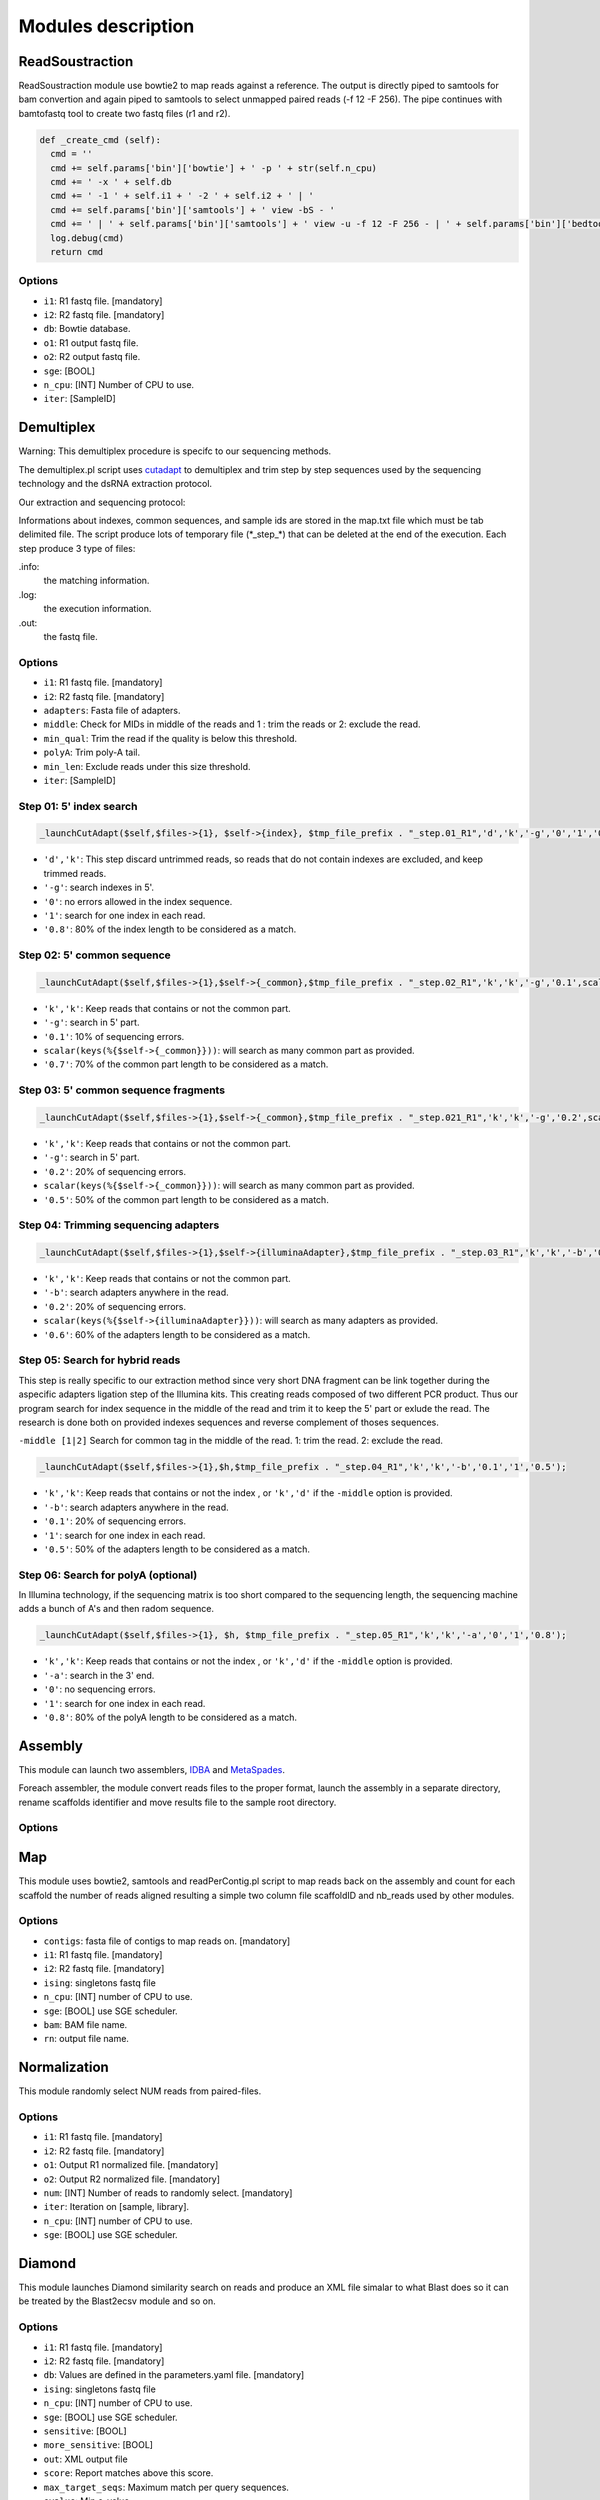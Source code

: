 Modules description
===================
ReadSoustraction
----------------

ReadSoustraction module use bowtie2 to map reads against a reference. The output is directly piped to samtools for bam convertion and again piped to samtools to select unmapped paired reads (-f 12 -F 256). The pipe continues with bamtofastq tool to create two fastq files (r1 and r2).

.. code-block:: python3

  def _create_cmd (self):
    cmd = ''
    cmd += self.params['bin']['bowtie'] + ' -p ' + str(self.n_cpu)
    cmd += ' -x ' + self.db
    cmd += ' -1 ' + self.i1 + ' -2 ' + self.i2 + ' | '
    cmd += self.params['bin']['samtools'] + ' view -bS - '
    cmd += ' | ' + self.params['bin']['samtools'] + ' view -u -f 12 -F 256 - | ' + self.params['bin']['bedtools'] + ' bamtofastq -i - -fq ' + self.o1 + ' -fq2 ' + self.o2
    log.debug(cmd)
    return cmd

Options
*******
- ``i1``: R1 fastq file. [mandatory]
- ``i2``: R2 fastq file. [mandatory]
- ``db``: Bowtie database.
- ``o1``: R1 output fastq file.
- ``o2``: R2 output fastq file.
- ``sge``: [BOOL]
- ``n_cpu``: [INT] Number of CPU to use.
- ``iter``: [SampleID]


Demultiplex
-----------

.. image:: demultiplex_0.png
    :scale: 15 %

Warning: This demultiplex procedure is specifc to our sequencing methods.

The demultiplex.pl script uses `cutadapt
<https://github.com/marcelm/cutadapt/>`_ to demultiplex and trim step by step sequences used by the sequencing technology and the dsRNA extraction protocol.

Our extraction and sequencing protocol:


Informations about indexes, common sequences, and sample ids are stored in the map.txt file which must be tab delimited file.
The script produce lots of temporary file (\*\_step\_\*) that can be deleted at the end of the execution.
Each step produce 3 type of files:

.info:
  the matching information.

.log:
  the execution information.

.out:
  the fastq file.

Options
*******
- ``i1``: R1 fastq file. [mandatory]
- ``i2``: R2 fastq file. [mandatory]
- ``adapters``: Fasta file of adapters.
- ``middle``: Check for MIDs in middle of the reads and 1 : trim the reads or 2: exclude the read.
- ``min_qual``: Trim the read if the quality is below this threshold.
- ``polyA``: Trim poly-A tail.
- ``min_len``: Exclude reads under this size threshold.
- ``iter``: [SampleID]

Step 01: 5' index search
************************

.. image:: demultiplex_1.png
    :scale: 20 %



.. code-block:: perl

  _launchCutAdapt($self,$files->{1}, $self->{index}, $tmp_file_prefix . "_step.01_R1",'d','k','-g','0','1','0.8');

- ``'d','k'``: This step discard untrimmed reads, so reads that do not contain indexes are excluded, and keep trimmed reads.
- ``'-g'``: search indexes in 5'.
- ``'0'``: no errors allowed in the index sequence.
- ``'1'``: search for one index in each read.
- ``'0.8'``: 80% of the index length to be considered as a match.


Step 02: 5' common sequence
***************************

.. image:: demultiplex_2.png
    :scale: 20 %


.. code-block:: perl

  _launchCutAdapt($self,$files->{1},$self->{_common},$tmp_file_prefix . "_step.02_R1",'k','k','-g','0.1',scalar(keys(%{$self->{_common}})),'0.7');

- ``'k','k'``: Keep reads that contains or not the common part.
- ``'-g'``: search in 5' part.
- ``'0.1'``: 10% of sequencing errors.
- ``scalar(keys(%{$self->{_common}}))``: will search as many common part as provided.
- ``'0.7'``: 70% of the common part length to be considered as a match.


Step 03: 5' common sequence fragments
**************************************

.. image:: demultiplex_3.png
    :scale: 20 %


.. code-block:: perl

  _launchCutAdapt($self,$files->{1},$self->{_common},$tmp_file_prefix . "_step.021_R1",'k','k','-g','0.2',scalar(keys(%{$self->{_common}})),'0.5');

- ``'k','k'``: Keep reads that contains or not the common part.
- ``'-g'``: search in 5' part.
- ``'0.2'``: 20% of sequencing errors.
- ``scalar(keys(%{$self->{_common}}))``: will search as many common part as provided.
- ``'0.5'``: 50% of the common part length to be considered as a match.


Step 04: Trimming sequencing adapters
*************************************

.. image:: demultiplex_4.png
    :scale: 20 %


.. code-block:: perl

  _launchCutAdapt($self,$files->{1},$self->{illuminaAdapter},$tmp_file_prefix . "_step.03_R1",'k','k','-b','0.2',scalar(keys(%{$self->{illuminaAdapter}})),'0.6');

- ``'k','k'``: Keep reads that contains or not the common part.
- ``'-b'``: search adapters anywhere in the read.
- ``'0.2'``: 20% of sequencing errors.
- ``scalar(keys(%{$self->{illuminaAdapter}}))``: will search as many adapters as provided.
- ``'0.6'``: 60% of the adapters length to be considered as a match.

Step 05: Search for hybrid reads
********************************

.. image:: demultiplex_5.png
    :scale: 20 %



This step is really specific to our extraction method since very short DNA fragment can be link together during the aspecific adapters ligation step of the Illumina kits. This creating reads composed of two different PCR product. Thus our program search for index sequence in the middle of the read and trim it to keep the 5' part or exlude the read.
The research is done both on provided indexes sequences and reverse complement of thoses sequences.

``-middle [1|2]``   Search for common tag in the middle of the read. 1: trim the read. 2: exclude the read.


.. code-block:: perl

  _launchCutAdapt($self,$files->{1},$h,$tmp_file_prefix . "_step.04_R1",'k','k','-b','0.1','1','0.5');

- ``'k','k'``: Keep reads that contains or not the index , or ``'k','d'`` if the ``-middle`` option is provided.
- ``'-b'``: search adapters anywhere in the read.
- ``'0.1'``: 20% of sequencing errors.
- ``'1'``: search for one index in each read.
- ``'0.5'``: 50% of the adapters length to be considered as a match.

Step 06: Search for polyA (optional)
************************************

.. image:: demultiplex_6.png
    :scale: 15 %



In Illumina technology, if the sequencing matrix is too short compared to the sequencing length, the sequencing machine adds a bunch of A's and then radom sequence.

.. code-block:: perl

  _launchCutAdapt($self,$files->{1}, $h, $tmp_file_prefix . "_step.05_R1",'k','k','-a','0','1','0.8');

- ``'k','k'``: Keep reads that contains or not the index , or ``'k','d'`` if the ``-middle`` option is provided.
- ``'-a'``: search in the 3' end.
- ``'0'``: no sequencing errors.
- ``'1'``: search for one index in each read.
- ``'0.8'``: 80% of the polyA length to be considered as a match.

Assembly
--------

This module can launch two assemblers, `IDBA
<https://github.com/loneknightpy/idba/>`_ and `MetaSpades
<http://bioinf.spbau.ru/en/spades3.7/>`_.

Foreach assembler, the module convert reads files to the proper format, launch the assembly in a separate directory, rename scaffolds identifier and move results file to the sample root directory.

Options
*******


Map
---

This module uses bowtie2, samtools and readPerContig.pl script to map reads back on the assembly and count for each scaffold the number of reads aligned resulting a simple two column file scaffoldID and nb_reads used by other modules.

Options
*******
- ``contigs``: fasta file of contigs to map reads on. [mandatory]
- ``i1``: R1 fastq file. [mandatory]
- ``i2``: R2 fastq file. [mandatory]
- ``ising``: singletons fastq file
- ``n_cpu``: [INT] number of CPU to use.
- ``sge``: [BOOL] use SGE scheduler.
- ``bam``: BAM file name.
- ``rn``: output file name.


Normalization
-------------
This module randomly select NUM reads from paired-files.

Options
*******
- ``i1``: R1 fastq file. [mandatory]
- ``i2``: R2 fastq file. [mandatory]
- ``o1``: Output R1 normalized file. [mandatory]
- ``o2``: Output R2 normalized file. [mandatory]
- ``num``: [INT] Number of reads to randomly select. [mandatory]
- ``iter``: Iteration on [sample, library].
- ``n_cpu``: [INT] number of CPU to use.
- ``sge``: [BOOL] use SGE scheduler.


Diamond
-------

This module launches Diamond similarity search on reads and produce an XML file simalar to what Blast does so it can be treated by the Blast2ecsv module and so on.

Options
*******
- ``i1``: R1 fastq file. [mandatory]
- ``i2``: R2 fastq file. [mandatory]
- ``db``: Values are defined in the parameters.yaml file. [mandatory]
- ``ising``: singletons fastq file
- ``n_cpu``: [INT] number of CPU to use.
- ``sge``: [BOOL] use SGE scheduler.
- ``sensitive``: [BOOL]
- ``more_sensitive``: [BOOL]
- ``out``: XML output file
- ``score``: Report matches above this score.
- ``max_target_seqs``: Maximum match per query sequences.
- ``evalue``: Min e-value.
- ``identity``: Report matches above this identity percent. 0 > X > 100.
- ``qov``: Query overlap.
- ``hov``: Hit overlap.

Diamond2Blast
-------------

Options
*******
- ``i``: CSV file with DIAMOND results. [mandatory]
- ``contigs``: Fasta file. [mandatory]
- ``out``: XML output file.
- ``type``: Blast type. ['tblastx','blastx','blastn','blastp','rpstblastn']. [mandatory]
- ``db``: Values are defined in the parameters.yaml file. [mandatory]
- ``evalue``: Min e-value.
- ``server``: ['enki','genologin','avakas'] Values are defined in the parameters.yaml file.
- ``n_cpu``: [INT] number of CPU to use.
- ``tc``: Number of task launched at the same time on SGE.
- ``num_chunk``: Number of chunks to split the original fasta file for parallel execution.
- ``max_target_seqs``: Maximum match per query sequences.
- ``sge``: [BOOL] use SGE scheduler.


Blast
-----

This module launches all type of Blast on local machine or distant servers. This module has been developped for our own local machines and servers, but it can be easly modified to fit your needs.

This module mainly depends on the parameters.yaml file and the blast_launch.py script which has to be present on the server you want to use and modified to fit your server configuration.

Options
*******
- ``contigs``: Fasta file. [mandatory]
- ``db``: Values are defined in the parameters.yaml file. [mandatory]
- ``type``: Blast type. ['tblastx','blastx','blastn','blastp','rpstblastn']. [mandatory]
- ``n_cpu``: [INT] number of CPU to use.
- ``tc``: Number of task launched at the same time on SGE. (Experimental, works on Genotoul)
- ``max_target_seqs``: Maximum match per query sequences.
- ``num_chunk``: Number of chunks to split the original fasta file for parallel execution.
- ``out``: Output file name.
- ``server``: ['enki','genologin','avakas'] Values are defined in the parameters.yaml file.
- ``sge``: [BOOL] use SGE scheduler.

This module is able to launch Blast instance on distant servers if the database and the blast_launch.py script is present on the server. Then you have to edit the parameters.yaml file to fit your configuration. The script has been developped to use two computer cluster, Avakas (PBS + Torque) and Genotoul (SGE) but each cluster has its own configuration so you may have to modify this script to adapt it to your configuration.

Blast2ecsv
----------

This module parse Blast xml outputs, filter matches on different criteria and link Accession number to NCBI taxonomy.

Options
*******
- ``b``: Blast file.
- ``if``: Input format ['xml','m8']
- ``out``: Output file name.
- ``evalue``: Min e-value.
- ``fhit``: Only report first hit.
- ``fhsp``: Only report first hsp.
- ``pm``:
- ``r``: Reduced taxonomy. Report only 5 consistent rank.
- ``vs``: Only report sequences when match is virus or viroids.
- ``rn``: Read number. File created by the Map module.
- ``type``: Blast type. ['tblastx','blastx','blastn','blastp','rpstblastn']
- ``score``: Report matches above this score.
- ``identity``: Report matches above this identity percent. 0 > X > 100.
- ``qov``: Query overlap.
- ``hov``: Hit overlap.
- ``pd``: Parse description. Useful when the query ID is stored in the dscription field in the XML file.
- ``sge``: [BOOL] use SGE scheduler.

Ecsv2excel
----------

This module aggregates multiple ecsv file to create a colored XLSX file.
It launches the ecsv2krona.pl script.

Options
*******
- ``b[INT]``: CSV Blast file from 1 to 10.
- ``out``: Outpuy file name.
- ``r``: RPSBLAST csv file.
- ``sge``: [BOOL] use SGE scheduler.


Ecsv2krona
----------

This module launch the ecsv2krona.pl script. It will aggregate multiple ecsv file into one Krona html file.

Options
*******
- ``b``: [INT] CSV Blast file.
- ``id``: [INT] ID wanted corresponding to the Blast file.
- ``x``: [INT] XML Blast file. If used, this file will be split by species and link in the Krona file.
- ``out``: Output file name.
- ``data``: ['both','reads','contigs','none']
- ``r``: Use reduced taxonomy.
- ``c``: ['identity','taxid','none']
- ``iter``: ['global']
- ``sge``: [BOOL] use SGE scheduler.

Rps2ecsv
--------

This module launch rps2ecsv.pl script for each sample.
This module parse XML files from rpsblast and create csv file as a result.

Options
*******
- ``b``: RPSBLAST XML file.
- ``contigs``: Fasta file.
- ``sge``: [BOOL] use SGE scheduler.
- ``out``: Output file name.
- ``evalue``: e-value threshold.

Rps2tree
--------

This module launch rps2tree.pl script for all sample provided.
This module generates Operational Taxonomic Unit (OTU) based on RPS-Blast results.
For each CDD motifs, contigs are clustered together based on matrix distance.
The tree is generated thanks to `ete3 toolkit <http://etetoolkit.org/>`_.

Options
*******
- ``pfam``: CSV file from Rps2ecsv.
- ``contigs``: Fasta file.
- ``ecsv``: CSV file from Blast2ecsv.
- ``out``: Output file name.
- ``sge``: [BOOL]
- ``viral_portion``: Minimum percentage of viral sequence in a domain to be selected.
- ``min_prot``: Minimum protein length to be included in a tree.
- ``perc``: Percentage of identity. Threshold set to define OTU.
- ``iter``: ['global']

AutoMapper
----------

This module launch autoMapper.pl script for every sample.

Options
*******
- ``contigs``: Fasta file.
- ``ecsv``: CSV file from Blast2ecsv.
- ``i1``: R1 fastq file. [mandatory]
- ``i2``: R2 fastq file. [mandatory]
- ``out``: Output folder.
- ``sge``: [BOOL]
- ``ref``: Blast database name.


Blast2hits
----------

This takes multiple CSV Blast file from Blast2ecsv and draw histograms for by taxonomy.

Options
*******

- ``b[INT]`` CSV Blast file from Blast2ecsv
- ``id[INT]`` ID associated with the Blast file.
- ``iter`` [global]
- ``sge`` [BOOL]
- ``out`` Output file name.
